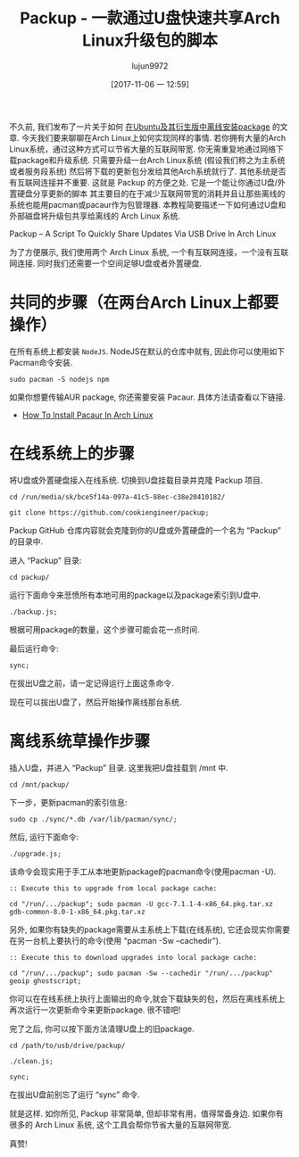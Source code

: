 #+TITLE: Packup - 一款通过U盘快速共享Arch Linux升级包的脚本
#+URL: https://www.ostechnix.com/install-packages-offline-arch-linux/
#+AUTHOR: lujun9972
#+TAGS: archlinux tools
#+DATE: [2017-11-06 一 12:59]
#+LANGUAGE:  zh-CN
#+OPTIONS:  H:6 num:nil toc:t \n:nil ::t |:t ^:nil -:nil f:t *:t <:nil


不久前, 我们发布了一片关于如何 [[https://www.ostechnix.com/install-softwares-offline-ubuntu-16-04/][在Ubuntu及其衍生版中离线安装package]] 的文章. 今天我们要来聊聊在Arch Linux上如何实现同样的事情. 
若你拥有大量的Arch Linux系统，通过这种方式可以节省大量的互联网带宽. 你无需重复地通过网络下载package和升级系统. 
只需要升级一台Arch Linux系统 (假设我们称之为主系统或者服务段系统) 然后将下载的更新包分发给其他Arch系统就行了.
其他系统是否有互联网连接并不重要. 这就是 Packup 的方便之处. 它是一个能让你通过U盘/外置硬盘分享更新的脚本
其主要目的在于减少互联网带宽的消耗并且让那些离线的系统也能用pacman或pacaur作为包管理器.
本教程简要描述一下如何通过U盘和外部磁盘将升级包共享给离线的 Arch Linux 系统.

Packup – A Script To Quickly Share Updates Via USB Drive In Arch Linux

为了方便展示, 我们使用两个 Arch Linux 系统, 一个有互联网连接，一个没有互联网连接.
同时我们还需要一个空间足够U盘或者外置硬盘.

* 共同的步骤（在两台Arch Linux上都要操作）

在所有系统上都安装 =NodeJS=. NodeJS在默认的仓库中就有, 因此你可以使用如下Pacman命令安装.

#+BEGIN_SRC shell
  sudo pacman -S nodejs npm
#+END_SRC

如果你想要传输AUR package, 你还需要安装 Pacaur. 具体方法请查看以下链接.

+ [[https://www.ostechnix.com/install-pacaur-arch-linux/][How To Install Pacaur In Arch Linux]]

* 在线系统上的步骤

将U盘或外置硬盘接入在线系统. 切换到U盘挂载目录并克隆 Packup 项目.

#+BEGIN_SRC shell
  cd /run/media/sk/bce5f14a-097a-41c5-88ec-c38e20410182/

  git clone https://github.com/cookiengineer/packup;
#+END_SRC

Packup GitHub 仓库内容就会克隆到你的U盘或外置硬盘的一个名为 “Packup” 的目录中.

进入 “Packup” 目录:

#+BEGIN_SRC shell
  cd packup/
#+END_SRC

运行下面命令来悲愤所有本地可用的package以及package索引到U盘中.

#+BEGIN_SRC shell
  ./backup.js;
#+END_SRC

根据可用package的数量，这个步骤可能会花一点时间.

最后运行命令:

#+BEGIN_SRC shell
  sync;
#+END_SRC

在拔出U盘之前，请一定记得运行上面这条命令.

现在可以拔出U盘了，然后开始操作离线那台系统.

* 离线系统草操作步骤

插入U盘，并进入 “Packup” 目录. 这里我把U盘挂载到 /mnt 中.

#+BEGIN_SRC shell
  cd /mnt/packup/
#+END_SRC

下一步，更新pacman的索引信息:

#+BEGIN_SRC shell
  sudo cp ./sync/*.db /var/lib/pacman/sync/;
#+END_SRC

然后, 运行下面命令:

#+BEGIN_SRC shell
  ./upgrade.js;
#+END_SRC

该命令会现实用于手工从本地更新package的pacman命令(使用pacman -U).

#+BEGIN_SRC shell
  :: Execute this to upgrade from local package cache:

  cd "/run/.../packup"; sudo pacman -U gcc-7.1.1-4-x86_64.pkg.tar.xz gdb-common-8.0-1-x86_64.pkg.tar.xz
#+END_SRC

另外, 如果你有缺失的package需要从主系统上下载(在线系统), 它还会现实你需要在另一台机上要执行的命令(使用 “pacman -Sw –cachedir”).

#+BEGIN_SRC shell
  :: Execute this to download upgrades into local package cache:

  cd "/run/.../packup"; sudo pacman -Sw --cachedir "/run/.../packup" geoip ghostscript;
#+END_SRC

你可以在在线系统上执行上面输出的命令,就会下载缺失的包，然后在离线系统上再次运行一次更新命令来更新package. 很不错吧!

完了之后, 你可以按下面方法清理U盘上的旧package.

#+BEGIN_SRC shell
  cd /path/to/usb/drive/packup/

  ./clean.js;

  sync;
#+END_SRC

在拔出U盘前别忘了运行 “sync” 命令.

就是这样. 如你所见, Packup 非常简单, 但却非常有用，值得常备身边. 如果你有很多的 Arch Linux 系统, 这个工具会帮你节省大量的互联网带宽.

真赞!
